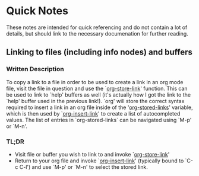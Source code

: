 * Quick Notes
  These notes are intended for quick referencing and do not contain a lot of details, but should link to the necessary documenation for further reading.
** Linking to files (including info nodes) and buffers
*** Written Description
    To copy a link to a file in order to be used to create a link in an org mode file, visit the file in question and use the `[[help:org-store-link][org-store-link]]' function. This can be used to link to `help' buffers as well (it's actually how I got the link to the `help' buffer used in the previous link!). `org' will store the correct syntax required to insert a link in an org file inside of the '[[help:org-stored-links][org-stored-links]]' variable, which is then used by `[[help:org-insert-link][org-insert-link]]' to create a list of autocompleted values. The list of entries in `org-stored-links` can be navigated using `M-p' or `M-n'.
*** TL;DR
- Visit file or buffer you wish to link to and invoke `[[help:org-store-link][org-store-link]]'
- Return to your org file and invoke `[[help:org-insert-link][org-insert-link]]' (typically bound to `C-c C-l') and use `M-p' or `M-n' to select the stored link.
